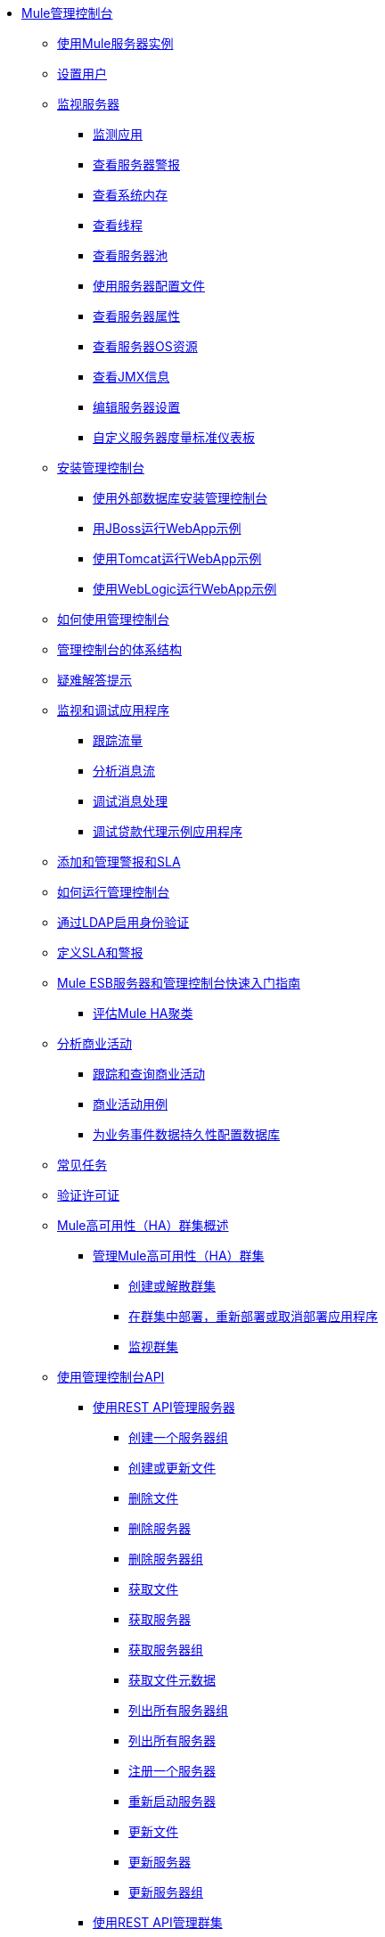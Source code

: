 // TOC文件

*  link:/mule-management-console/v/3.2/index[Mule管理控制台]
**  link:/mule-management-console/v/3.2/working-with-mule-server-instances[使用Mule服务器实例]
**  link:/mule-management-console/v/3.2/setting-up-users[设置用户]
**  link:/mule-management-console/v/3.2/monitoring-a-server[监视服务器]
***  link:/mule-management-console/v/3.2/monitoring-applications[监测应用]
***  link:/mule-management-console/v/3.2/viewing-server-alerts[查看服务器警报]
***  link:/mule-management-console/v/3.2/viewing-system-memory[查看系统内存]
***  link:/mule-management-console/v/3.2/viewing-threads[查看线程]
***  link:/mule-management-console/v/3.2/viewing-server-pools[查看服务器池]
***  link:/mule-management-console/v/3.2/working-with-the-server-configuration-files[使用服务器配置文件]
***  link:/mule-management-console/v/3.2/viewing-server-properties[查看服务器属性]
***  link:/mule-management-console/v/3.2/viewing-server-os-resources[查看服务器OS资源]
***  link:/mule-management-console/v/3.2/viewing-jmx-information[查看JMX信息]
***  link:/mule-management-console/v/3.2/editing-server-settings[编辑服务器设置]
***  link:/mule-management-console/v/3.2/customizing-server-metrics-dashboard[自定义服务器度量标准仪表板]
**  link:/mule-management-console/v/3.2/installing-the-management-console[安装管理控制台]
***  link:/mule-management-console/v/3.2/installing-the-management-console-with-an-external-database[使用外部数据库安装管理控制台]
***  link:/mule-management-console/v/3.2/running-the-webapp-example-with-jboss[用JBoss运行WebApp示例]
***  link:/mule-management-console/v/3.2/running-the-webapp-example-with-tomcat[使用Tomcat运行WebApp示例]
***  link:/mule-management-console/v/3.2/running-the-webapp-example-with-weblogic[使用WebLogic运行WebApp示例]
**  link:/mule-management-console/v/3.2/how-to-use-the-management-console[如何使用管理控制台]
**  link:/mule-management-console/v/3.2/architecture-of-the-management-console[管理控制台的体系结构]
**  link:/mule-management-console/v/3.2/troubleshooting-tips[疑难解答提示]
**  link:/mule-management-console/v/3.2/monitoring-and-debugging-applications[监视和调试应用程序]
***  link:/mule-management-console/v/3.2/tracking-flows[跟踪流量]
***  link:/mule-management-console/v/3.2/analyzing-message-flows[分析消息流]
***  link:/mule-management-console/v/3.2/debugging-message-processing[调试消息处理]
***  link:/mule-management-console/v/3.2/debugging-the-loan-broker-example-application[调试贷款代理示例应用程序]
**  link:/mule-management-console/v/3.2/adding-and-managing-alerts-and-slas[添加和管理警报和SLA]
**  link:/mule-management-console/v/3.2/how-to-run-the-management-console[如何运行管理控制台]
**  link:/mule-management-console/v/3.2/enabling-authentication-through-ldap[通过LDAP启用身份验证]
**  link:/mule-management-console/v/3.2/defining-slas-and-alerts[定义SLA和警报]
**  link:/mule-management-console/v/3.2/quick-start-guide-to-mule-esb-server-and-the-management-console[Mule ESB服务器和管理控制台快速入门指南]
***  link:/mule-management-console/v/3.2/evaluating-mule-ha-clustering[评估Mule HA聚类]
**  link:/mule-management-console/v/3.2/analyzing-business-events[分析商业活动]
***  link:/mule-management-console/v/3.2/tracking-and-querying-business-events[跟踪和查询商业活动]
***  link:/mule-management-console/v/3.2/business-events-use-cases[商业活动用例]
***  link:/mule-management-console/v/3.2/configuring-a-database-for-business-event-data-persistence[为业务事件数据持久性配置数据库]
**  link:/mule-management-console/v/3.2/common-tasks[常见任务]
**  link:/mule-management-console/v/3.2/validating-the-license[验证许可证]
**  link:/mule-management-console/v/3.2/mule-high-availability-ha-clusters[Mule高可用性（HA）群集概述]
***  link:/mule-management-console/v/3.2/managing-mule-high-availability-ha-clusters[管理Mule高可用性（HA）群集]
****  link:/mule-management-console/v/3.2/creating-or-disbanding-a-cluster[创建或解散群集]
****  link:/mule-management-console/v/3.2/deploying-redeploying-or-undeploying-an-application-to-or-from-a-cluster[在群集中部署，重新部署或取消部署应用程序]
****  link:/mule-management-console/v/3.2/monitoring-a-cluster[监视群集]
**  link:/mule-management-console/v/3.2/using-the-management-console-api[使用管理控制台API]
***  link:/mule-management-console/v/3.2/managing-servers-using-rest-apis[使用REST API管理服务器]
****  link:/mule-management-console/v/3.2/create-a-server-group[创建一个服务器组]
****  link:/mule-management-console/v/3.2/create-or-update-a-file[创建或更新文件]
****  link:/mule-management-console/v/3.2/delete-a-file[删除文件]
****  link:/mule-management-console/v/3.2/delete-a-server[删除服务器]
****  link:/mule-management-console/v/3.2/delete-a-server-group[删除服务器组]
****  link:/mule-management-console/v/3.2/get-a-file[获取文件]
****  link:/mule-management-console/v/3.2/get-a-server[获取服务器]
****  link:/mule-management-console/v/3.2/get-a-server-group[获取服务器组]
****  link:/mule-management-console/v/3.2/get-file-metadata[获取文件元数据]
****  link:/mule-management-console/v/3.2/list-all-server-groups[列出所有服务器组]
****  link:/mule-management-console/v/3.2/list-all-servers[列出所有服务器]
****  link:/mule-management-console/v/3.2/register-a-server[注册一个服务器]
****  link:/mule-management-console/v/3.2/restart-a-server[重新启动服务器]
****  link:/mule-management-console/v/3.2/update-a-file[更新文件]
****  link:/mule-management-console/v/3.2/update-a-server[更新服务器]
****  link:/mule-management-console/v/3.2/update-a-server-group[更新服务器组]
***  link:/mule-management-console/v/3.2/managing-clusters-using-rest-apis[使用REST API管理群集]
***  link:/mule-management-console/v/3.2/managing-applications-using-rest-apis[使用REST API管理应用程序]
***  link:/mule-management-console/v/3.2/managing-deployments-using-rest-apis[使用REST API管理部署]
***  link:/mule-management-console/v/3.2/managing-flows-in-a-server-using-rest-apis[使用REST API管理服务器中的流程]
***  link:/mule-management-console/v/3.2/managing-flows-in-a-cluster-using-rest-apis[使用REST API管理集群中的流程]
**  link:/mule-management-console/v/3.2/setting-up-alert-destinations-and-notifications[设置警报目标和通知]
**  link:/mule-management-console/v/3.2/working-with-logs[使用日志]
**  link:/mule-management-console/v/3.2/automating-tasks-using-scripts[使用脚本自动执行任务]
***  link:/mule-management-console/v/3.2/scripting-examples[脚本示例]
**  link:/mule-management-console/v/3.2/managing-users-and-roles[管理用户和角色]
**  link:/mule-management-console/v/3.2/customizing-the-dashboard[自定义仪表板]
**  link:/mule-management-console/v/3.2/using-the-management-console-for-performance-tuning[使用管理控制台进行性能调整]
**  link:/mule-management-console/v/3.2/working-with-alerts[与警报一起使用]
**  link:/mule-management-console/v/3.2/deploying-applications[部署应用程序]
**  link:/mule-management-console/v/3.2/working-with-flows[使用流程]
**  link:/mule-management-console/v/3.2/maintaining-the-server-application-repository[维护服务器应用程序库]
**  link:/mule-management-console/v/3.2/analyzing-flow-processing-and-payloads[分析流量处理和有效载荷]
**  link:/mule-management-console/v/3.2/accessing-server-logs[访问服务器日志]
